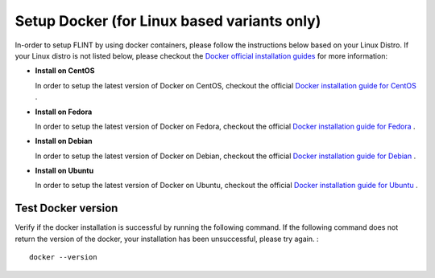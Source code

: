 .. _prerequisites:

Setup Docker (for Linux based variants only)
============================================

In-order to setup FLINT by using docker containers, please follow the
instructions below based on your Linux Distro. If your Linux distro is
not listed below, please checkout the `Docker official installation
guides`_ for more information:

-  **Install on CentOS**

   In order to setup the latest version of Docker on CentOS, checkout
   the official `Docker installation guide for CentOS`_ .

-  **Install on Fedora**

   In order to setup the latest version of Docker on Fedora, checkout
   the official `Docker installation guide for Fedora`_ .

-  **Install on Debian**

   In order to setup the latest version of Docker on Debian, checkout
   the official `Docker installation guide for Debian`_ .

-  **Install on Ubuntu**

   In order to setup the latest version of Docker on Ubuntu, checkout
   the official `Docker installation guide for Ubuntu`_ .

Test Docker version
-------------------

Verify if the docker installation is successful by running the following
command. If the following command does not return the version of the
docker, your installation has been unsuccessful, please try again. :

::

   docker --version

.. _Docker official installation guides: https://docs.docker.com/engine/install/
.. _Docker installation guide for CentOS: https://docs.docker.com/engine/install/centos/
.. _Docker installation guide for Fedora: https://docs.docker.com/engine/install/fedora/
.. _Docker installation guide for Debian: https://docs.docker.com/engine/install/debian/
.. _Docker installation guide for Ubuntu: https://docs.docker.com/engine/install/ubuntu/
